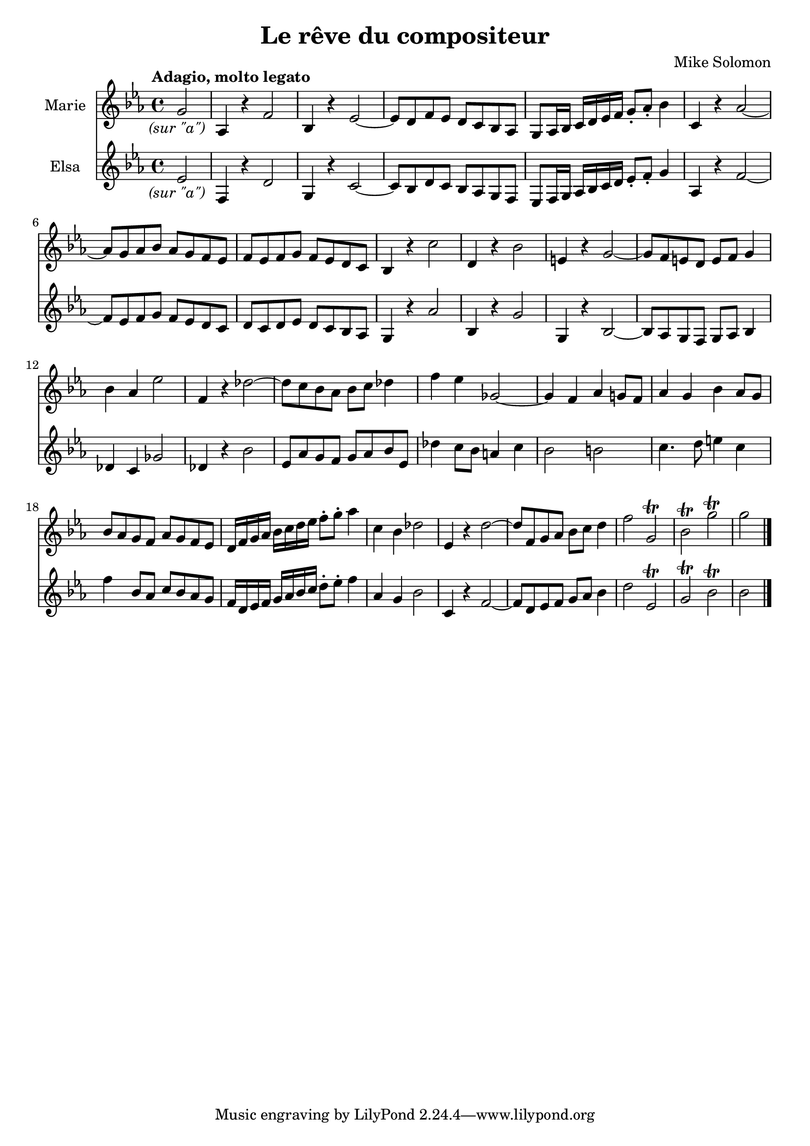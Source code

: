 % AIM 28

\version "2.17.26"

#(ly:set-option 'point-and-click #f)

\header {
  title = "Le rêve du compositeur"
  composer = "Mike Solomon"
}

\paper {
  %indent = 0
  %line-width = 120
}

\transpose c c, <<
\new Staff \with { instrumentName = "Marie" } \relative c''' {
  \key ees \major
  \partial 2
  \override Score.RehearsalMark.outside-staff-priority = #1
  \override Score.RehearsalMark.self-alignment-X = #LEFT
  \tempo "Adagio, molto legato"
  %\mark \markup \italic "molto legato"
  \once \override TextScript.self-alignment-X = #CENTER
  g2_\markup \italic "(sur \"a\")" %{\glissando%} |
  aes,4 r f'2 %{\glissando%} |
  bes,4 r ees2 ~ |
  ees8 d f ees d c bes aes |
  g8 aes16 bes c d ees f g8-. aes8-. bes4 %{\glissando%} |
  c,4 r aes'2 ~ |
  aes8 g aes bes aes g f ees |
  f ees f g f ees d c |
  bes4 r c'2 |
  d,4 r4 bes'2 |
  e,4 r g2 ~ |
  g8 f e d e f g4 |
  bes aes ees'2 |
  f,4 r des'2 ~ |
  des8 c bes aes bes c des4
  f4 ees ges,2 ~ |
  %ges8 f ees des c des ees4 |
  ges4 f aes g8 f |
  aes4 g bes4 aes8 g |
  bes8 aes g f aes g f ees |
  d16 f g aes bes c d ees f8-. g8-. aes4 |
  c,4 bes des2 %{\glissando%}
  ees,4 r d'2 ~ |
  d8 f,8 g aes bes c d4 |
  f2 %{\glissando%} g,2\trill
  bes\trill g'2\trill |
  g2
}
\new Staff \with { instrumentName = "Elsa" } \relative c'' {
  \key ees \major
  \partial 2
  \once \override TextScript.self-alignment-X = #CENTER
  ees2_\markup \italic "(sur \"a\")" %{\glissando%} |
  f,4 r d'2 %{\glissando%} |
  g,4 r c2 ~ |
  c8 bes d c bes aes g f |
  ees8 f16 g aes bes c d ees8-. f8-. g4 %{\glissando%} |
  aes,4 r f'2 ~ |
  f8 ees f g f ees d c |
  d c d ees d c bes aes |
  g4 r aes'2 |
  bes,4 r g'2 |
  g,4 r bes2 ~ |
  bes8 aes g f g aes bes4 |
  des4 c ges'2 |
  des4 r4 bes'2 |
  ees,8 aes g f g aes bes ees, |
  des'4 c8 bes a4 c |
  bes2 b |
  c4. d8 e4 c |
  f4 bes,8 aes c8 bes aes g |
  f16 d ees f g aes bes c d8-. ees8-. f4 |
  aes,4 g bes2 %{\glissando%} |
  c,4 r f2 ~ |
  f8 d ees f g aes bes4 |
  d2 %{\glissando%} ees,2\trill |
  g\trill bes2\trill |
  bes2 \bar "|."
}
>>